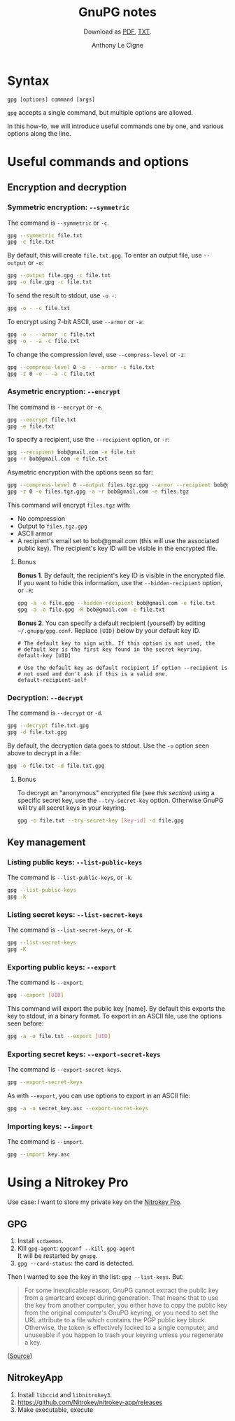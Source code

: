 #+TITLE: GnuPG notes
#+SUBTITLE: Download as [[file:gnupg.pdf][PDF]], [[file:gnupg.txt][TXT]].
#+AUTHOR: Anthony Le Cigne

* Syntax

#+begin_example
  gpg [options] command [args]
#+end_example

~gpg~ accepts a single command, but multiple options are allowed.

In this how-to, we will introduce useful commands one by one, and
various options along the line.

* Useful commands and options

** Encryption and decryption

*** Symmetric encryption: ~--symmetric~

The command is ~--symmetric~ or ~-c~.

#+BEGIN_SRC sh
  gpg --symmetric file.txt
  gpg -c file.txt
#+END_SRC

By default, this will create ~file.txt.gpg~. To enter an output file,
use ~--output~ or ~-o~:

#+begin_src sh
  gpg --output file.gpg -c file.txt
  gpg -o file.gpg -c file.txt
#+end_src

To send the result to stdout, use ~-o -~:

#+begin_src sh
  gpg -o - -c file.txt
#+end_src

To encrypt using 7-bit ASCII, use ~--armor~ or ~-a~:

#+begin_src sh
  gpg -o - --armor -c file.txt
  gpg -o - -a -c file.txt
#+end_src

To change the compression level, use ~--compress-level~ or ~-z~:

#+begin_src sh
  gpg --compress-level 0 -o - --armor -c file.txt
  gpg -z 0 -o - -a -c file.txt
#+end_src

*** Asymetric encryption: ~--encrypt~

The command is ~--encrypt~ or ~-e~.

#+begin_src sh
  gpg --encrypt file.txt
  gpg -e file.txt
#+end_src

To specify a recipient, use the ~--recipient~ option, or ~-r~:

#+begin_src sh
  gpg --recipient bob@gmail.com -e file.txt
  gpg -r bob@gmail.com -e file.txt
#+end_src

Asymetric encryption with the options seen so far:

#+begin_src sh
  gpg --compress-level 0 --output files.tgz.gpg --armor --recipient bob@gmail.com --encrypt files.tgz
  gpg -z 0 -o files.tgz.gpg -a -r bob@gmail.com -e files.tgz
#+end_src

This command will encrypt ~files.tgz~ with:

- No compression
- Output to ~files.tgz.gpg~
- ASCII armor
- A recipient's email set to bob@gmail.com (this will use the
  associated public key). The recipient's key ID will be visible in
  the encrypted file.

**** Bonus

*Bonus 1*. By default, the recipient's key ID is visible in the
encrypted file. If you want to hide this information, use the
~--hidden-recipient~ option, or ~-R~:

 #+begin_src sh
   gpg -a -o file.gpg --hidden-recipient bob@gmail.com -e file.txt
   gpg -a -o file.gpg -R bob@gmail.com -e file.txt
 #+end_src

*Bonus 2*. You can specify a default recipient (yourself) by editing
~~/.gnupg/gpg.conf~. Replace ~[UID]~ below by your default key ID.

#+begin_example
  # The default key to sign with. If this option is not used, the
  # default key is the first key found in the secret keyring.
  default-key [UID]

  # Use the default key as default recipient if option --recipient is
  # not used and don't ask if this is a valid one.
  default-recipient-self
#+end_example

*** Decryption: ~--decrypt~

The command is ~--decrypt~ or ~-d~.

#+begin_src sh
  gpg --decrypt file.txt.gpg
  gpg -d file.txt.gpg
#+end_src

By default, the decryption data goes to stdout. Use the ~-o~ option
seen above to decrypt in a file:

#+begin_src sh
  gpg -o file.txt -d file.txt.gpg
#+end_src

**** Bonus

To decrypt an "anonymous" encrypted file (see [[*Bonus][this section]]) using a
specific secret key, use the ~--try-secret-key~ option. Otherwise
GnuPG will try all secret keys in your keyring.

#+begin_src sh
  gpg -o file.txt --try-secret-key [key-id] -d file.gpg
#+end_src

** Key management

*** Listing public keys: ~--list-public-keys~

The command is ~--list-public-keys~, or ~-k~.

#+begin_src sh
  gpg --list-public-keys
  gpg -k
#+end_src

*** Listing secret keys: ~--list-secret-keys~

The command is ~--list-secret-keys~, or ~-K~.

#+begin_src sh
  gpg --list-secret-keys
  gpg -K
#+end_src

*** Exporting public keys: ~--export~

The command is ~--export~.

#+begin_src sh
  gpg --export [UID]
#+end_src

This command will export the public key [name]. By default this
exports the key to stdout, in a binary format. To export in an ASCII
file, use the options seen before:

#+begin_src sh
  gpg -a -o file.txt --export [UID]
#+end_src

*** Exporting secret keys: ~--export-secret-keys~

The command is ~--export-secret-keys~.

#+begin_src sh
  gpg --export-secret-keys
#+end_src

As with ~--export~, you can use options to export in an ASCII file:

#+begin_src sh
  gpg -a -o secret_key.asc --export-secret-keys
#+end_src

*** Importing keys: ~--import~

The command is ~--import~.

#+begin_src sh
  gpg --import key.asc
#+end_src

* Using a Nitrokey Pro

Use case: I want to store my private key on the [[https://www.nitrokey.com/][Nitrokey Pro]].

** GPG

1. Install =scdaemon=.
2. Kill =gpg-agent=: =gpgconf --kill gpg-agent= \\
   It will be restarted by =gnupg=.
3. =gpg --card-status=: the card is detected.

Then I wanted to see the key in the list: =gpg --list-keys=. But:

#+begin_quote
For some inexplicable reason, GnuPG cannot extract the public key
from a smartcard except during generation. That means that to use
the key from another computer, you either have to copy the public
key from the original computer's GnuPG keyring, or you need to set
the URL attribute to a file which contains the PGP public key
block. Otherwise, the token is effectively locked to a single
computer, and unuseable if you happen to trash your keyring unless
you regenerate a key.
#+end_quote

([[https://forum.yubico.com/viewtopicdc19.html?f=26&t=1171][Source]])

** NitrokeyApp

1. Install =libccid= and =libnitrokey3=.
2. https://github.com/Nitrokey/nitrokey-app/releases
3. Make executable, execute
